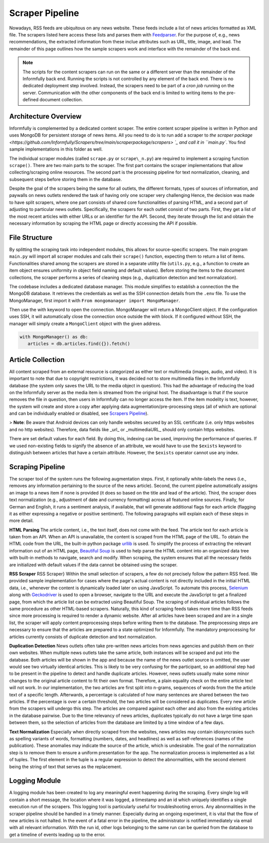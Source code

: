 Scraper Pipeline
================

Nowadays, RSS feeds are ubiquitous on any news website.
These feeds include a list of news articles formatted as XML file.
The scrapers listed here access these lists and parses them with `Feedparser <https://github.com/kurtmckee/feedparser>`_.
For the purpose of, e.g., news recommendations, the extracted information from these inclue attributes such as URL, title, image, and lead.
The remainder of this page outlines how the sample scrapers work and interface with the remainder of the back end.

.. note::

   The scripts for the content scrapers can run on the same or a different server than the remainder of the Informfully back end.
   Running the scripts is not controlled by any element of the back end.
   There is no dedicated deployment step involved.
   Instead, the scrapers need to be part of a `cron job` running on the server.
   Communication with the other components of the back end is limited to writing items to the pre-defined document collection.

Architecture Overview
---------------------

Informfully is complemented by a dedicated content scraper.
The entire content scraper pipeline is written in Python and uses MongoDB for persistent storage of news items.
All you need to do is to run add a scraper to `the scraper package <https://github.com/Informfully/Scrapers/tree/main/scraperpackage/scrapers> `_ and call it in ``main.py``.
You find sample implementations in this folder as well.

The individual scraper modules (called ``scrape.py`` or ``scrape\_n.py``) are required to implement a scraping function ``scrape()``.
There are two main parts to the scraper.
The first part contains the scraper implementations that allow collecting/scraping online resources.
The second part is the processing pipeline for text normalization, cleaning, and subsequent steps before storing them in the database.

.. image:: img/content_scraper.png
   :width: 700
   :alt: Overview of the scraper architecture

Despite the goal of the scrapers being the same for all outlets, the different formats, types of sources of information, and paywalls on news outlets rendered the task of having only one scraper very challenging
Hence, the decision was made to have split scrapers, where one part consists of shared core functionalities of parsing HTML, and a second part of adjusting to particular news outlets.
Specifically, the scrapers for each outlet consist of two parts.
First, they get a list of the most recent articles with either URLs or an identifier for the API.
Second, they iterate through the list and obtain the necessary information by scraping the HTML page or directly accessing the API if possible.

File Structure
--------------

By splitting the scraping task into independent modules, this allows for source-specific scrapers.
The main program ``main.py`` will import all scraper modules and calls their ``scrape()`` function, expecting them to return a list of items.
Functionalities shared among the scrapers are stored in a separate utility file (``utils.py``, e.g., a function to create an item object ensures uniformity in object field naming and default values).
Before storing the items to the document collections, the scraper performs a series of cleaning steps (e.g., duplication detection and text normalization).

The codebase includes a dedicated database manager.
This module simplifies to establish a connection the the MongoDB database.
It retrieves the credentials as well as the SSH connection details from the ``.env`` file.
To use the MongoManager, first import it with ``From mongomanager import MongoManager``.

Then use the with keyword to open the connection. MongoManager will return a MongoClient object.
If the configuration uses SSH, it will automatically close the connection once outside the with block.
If it configured without SSH, the manager will simply create a ``MongoClient`` object with the given address.

.. code-block:: python

   with MongoManager() as db:
      articles = db.articles.find({}).fetch()

Article Collection
------------------

All content scraped from an external resource is categorized as either text or multimedia (images, audio, and video).
It is important to note that due to copyright restrictions, it was decided not to store multimedia files in the Informfully database (the system only saves the URL to the media object in question).
This had the advantage of reducing the load on the Informfully server as the media item is streamed from the original host.
The disadvantage is that if the source removes the file in question, then users in Informfully can no longer access the item.
If the item modelity is text, however, the system will create and store a copy after applying data augmentation/pre-processing steps (all of which are optional and can be individually enabled or disabled, see `Scrapers Pipeline <https://informfully.readthedocs.io/en/latest/scrapers.html>`_).

+------------------------------+-------------------+--------------------------------------+
| Attributes                   | Type              | Description                          |
+==============================+===================+======================================+
| `_id`                        | String            | ID of article                        |
| `articleType`                | String            | Can be one of three: text, video, or 
|                              |                   podcast. Indicates whether the article contains a video, an audio, or only text.   |
| `title`                      | String            | Title of the article.                |
| `lead`                       | String            | Lead of the article.                 |
| `body`                       | Array of Objects  | Contains the article text as paragraphs. The paragraphs are objects of the array and they have two properties: type (String) and text|
| `url`                        | String            | URL through which the article can be accessed. |
| `image`                      | String            | Optional field, the URL to the cover image of the article. |
| `multimediaURL`              | String            | Contains a link to a video or audio file. The field should be set to null if empty. Should be consistent with the field `articleType` (meaning that if we have a text articleType, multimediaURL is set to null).  |
| `multimediaDurationInMillis` | Integer           | The length of the multimedia file (video or audio) in ms. Should be set to 1 if `articleType` is text.  |
| `datePublished`              | Date              | Time at which the article was published on the news outlet's website.    |
| `dateScraped`                | Date              | Time at which the article was scraped.  |
| `dateUpdated`                | Date              | Outlets might update the article contents. Instead of creating a new article, the contents of the previous version are updated.  |
| `dateDeleted`                | Date              | Optional field, we are sometimes asked by the outlets to remove articles. Instead of deleting them, we add a dateDeleted entry. Articles with this |
| `author`                     | String            | Can also be a press agency or sponsored content. In case of multiple authors, separate them with a comma (,) symbol. |
| `outlet`                     | String            | Current options include BLICK, NZZ, TAGI, SRF, WOZ, or WW.      |
| `primaryCategory`            | String            | The categoriy of an item.            |
| `subCategories`              | Array of Strings  | The sub-categories of an article.    |
| `language`                   | String            | Use de-CH for Swiss German outlets.  |
| `flag`                       | Boolean           | Deprecated field, simply ignore it.  |
| `pageType`                   | String            | Deprecated field, simply ignore it.  |
+------------------------------+-------------------+--------------------------------------+

> **Note**: Be aware that Android devices can only handle websites secured by an SSL certificate (i.e. only https websites and no http websites). Therefore, data fields like _url_ or _multimediaURL_ should only contain https websites.

There are set default values for each field.
By doing this, indexing can be used, improving the performance of queries.
If we used non-existing fields to signify the absence of an attribute, we would have to use the ``$exists`` keyword to distinguish between articles that have a certain attribute.
However, the ``$exists`` operator cannot use any index.

Scraping Pipeline
-----------------

The scraper tool of the system runs the following augmentation steps.
First, it optionally white-labels the news (i.e., removes any information pertaining to the source of the news article).
Second, the current pipeline automatically assigns an image to a news item if none is provided (it does so based on the title and lead of the article).
Third, the scraper does text normalization (e.g., adjustment of date and currency formatting) across all featured online sources.
Finally, for German and English, it runs a sentiment analysis, if available, that will generate additional flags for each article (flagging it as either expressing a negative or positive sentiment).
The following paragraphs will explain each of these steps in more detail.

**HTML Parsing** The article content, i.e., the text itself, does not come with the feed.
The article text for each article is taken from an API.
When an API is unavailable, the content is scraped from the HTML page of the URL.
To obtain the HTML code from the URL, the built-in python package `urllib <https://docs.python.org/3/library/urllib.html>`_ is used.
To simplify the process of extracting the relevant information out of an HTML page, `Beautiful Soup <https://www.crummy.com/software/BeautifulSoup>`_ is used to help parse the HTML content into an organized data tree with built-in methods to navigate, search and modify.
When scraping, the system ensures that all the necessary fields are initialized with default values if the data cannot be obtained using the scraper.

**RSS Scraper** RSS Scraper} Within the small selection of scrapers, a few do not precisely follow the pattern RSS feed.
We provided sample implementation for cases where the page's actual content is not directly included in the initial HTML data, i.e., whenever the content is dynamically loaded later on using JavaScript.
To automate this process, `Selenium <https:// www.selenium.dev>`_ along with `Geckodriver <https:// github.com/mozilla/geckodriver>`_ is used to open a browser, navigate to the URL and execute the JavaScript to get a finalized page, from which the article list can be extracted using Beautiful Soup.
The scraping of individual articles follows the same procedure as other HTML-based scrapers. 
Naturally, this kind of scraping feeds takes more time than RSS feeds since more processing is required to render a dynamic website.
After all articles have been scraped and are in a single list, the scraper will apply content preprocessing steps before writing them to the database.
The preprocessing steps are necessary to ensure that the articles are prepared to a state optimized for Informfully.
The mandatory preprocessing for articles currently consists of duplicate detection and text normalization.

**Duplication Detection** News outlets often take pre-written news articles from news agencies and publish them on their own websites.
When multiple news outlets take the same article, both instances will be scraped and put into the database.
Both articles will be shown in the app and because the name of the news outlet source is omitted, the user would see two virtually identical articles.
This is likely to be very confusing for the participant, so an additional step had to be present in the pipeline to detect and handle duplicate articles.
However, news outlets usually make some minor changes to the original article content to fit their own format.
Therefore, a plain equality check on the entire article text will not work.
In our implementation, the two articles are first split into n-grams, sequences of words from the the article text of a specific length.
Afterwards, a percentage is calculated of how many sentences are shared between the two articles. If the percentage is over a certain threshold, the two articles will be considered as duplicates.
Every new article from the scrapers will undergo this step. The articles are compared against each other and also from the existing articles in the database pairwise.
Due to the time relevancy of news articles, duplicates typically do not have a large time span between them, so the selection of articles from the database are limited by a time window of a few days.

**Text Normalization** Especially when directly scraped from the websites, news articles may contain idiosyncrasies such as spelling variants of words, formatting (numbers, dates, and headlines) as well as self-references (names of the publication).
These anomalies may indicate the source of the article, which is undesirable.
The goal of the normalization step is to remove them to ensure a uniform presentation for the app.
The normalization process is implemented as a list of tuples.
The first element in the tuple is a regular expression to detect the abnormalities, with the second element being the string of text that serves as the replacement.

Logging Module
--------------

A logging module has been created to log any meaningful event happening during the scraping.
Every single log will contain a short message, the location where it was logged, a timestamp and an id which uniquely identifies a single execution run of the scrapers.
This logging tool is particularly useful for troubleshooting errors.
Any abnormalities in the scraper pipeline should be handled in a timely manner.
Especially during an ongoing experiment, it is vital that the flow of new articles is not halted.
In the event of a fatal error in the pipeline, the administrator is notified immediately via email with all relevant information.
With the run id, other logs belonging to the same run can be queried from the database to get a timeline of events leading up to the error.
